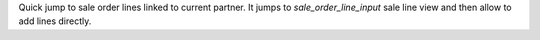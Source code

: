 Quick jump to sale order lines linked to current partner.
It jumps to `sale_order_line_input` sale line view and then allow to add lines directly.
